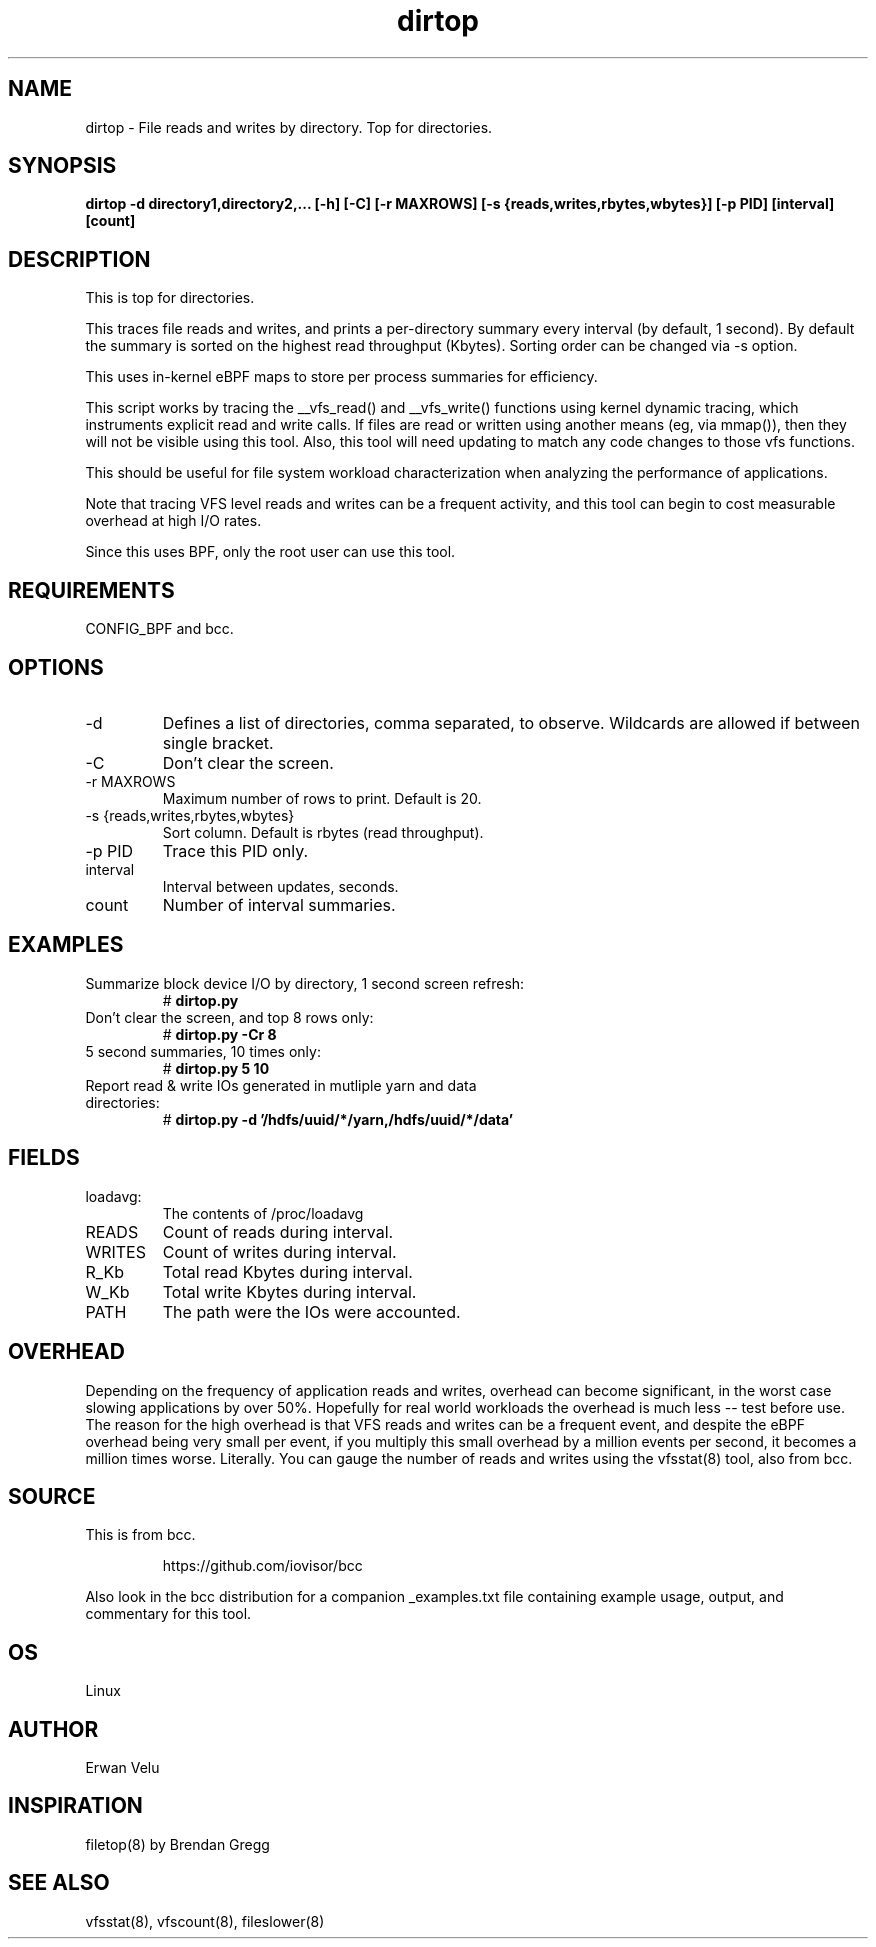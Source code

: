 .TH dirtop 8  "2020-03-16" "USER COMMANDS"
.SH NAME
dirtop \- File reads and writes by directory. Top for directories.
.SH SYNOPSIS
.B dirtop \-d directory1,directory2,... [\-h] [\-C] [\-r MAXROWS] [\-s {reads,writes,rbytes,wbytes}] [\-p PID] [interval] [count]
.SH DESCRIPTION
This is top for directories.

This traces file reads and writes, and prints a per-directory summary every interval
(by default, 1 second). By default the summary is sorted on the highest read
throughput (Kbytes). Sorting order can be changed via -s option.

This uses in-kernel eBPF maps to store per process summaries for efficiency.

This script works by tracing the __vfs_read() and __vfs_write() functions using
kernel dynamic tracing, which instruments explicit read and write calls. If
files are read or written using another means (eg, via mmap()), then they
will not be visible using this tool. Also, this tool will need updating to
match any code changes to those vfs functions.

This should be useful for file system workload characterization when analyzing
the performance of applications.

Note that tracing VFS level reads and writes can be a frequent activity, and
this tool can begin to cost measurable overhead at high I/O rates.

Since this uses BPF, only the root user can use this tool.
.SH REQUIREMENTS
CONFIG_BPF and bcc.
.SH OPTIONS
.TP
\-d
Defines a list of directories, comma separated, to observe.
Wildcards are allowed if between single bracket.
.TP
\-C
Don't clear the screen.
.TP
\-r MAXROWS
Maximum number of rows to print. Default is 20.
.TP
\-s {reads,writes,rbytes,wbytes}
Sort column. Default is rbytes (read throughput).
.TP
\-p PID
Trace this PID only.
.TP
interval
Interval between updates, seconds.
.TP
count
Number of interval summaries.

.SH EXAMPLES
.TP
Summarize block device I/O by directory, 1 second screen refresh:
#
.B dirtop.py
.TP
Don't clear the screen, and top 8 rows only:
#
.B dirtop.py -Cr 8
.TP
5 second summaries, 10 times only:
#
.B dirtop.py 5 10
.TP
Report read & write IOs generated in mutliple yarn and data directories:
#
.B dirtop.py -d '/hdfs/uuid/*/yarn,/hdfs/uuid/*/data'
.SH FIELDS
.TP
loadavg:
The contents of /proc/loadavg
.TP
READS
Count of reads during interval.
.TP
WRITES
Count of writes during interval.
.TP
R_Kb
Total read Kbytes during interval.
.TP
W_Kb
Total write Kbytes during interval.
.TP
PATH
The path were the IOs were accounted.
.SH OVERHEAD
Depending on the frequency of application reads and writes, overhead can become
significant, in the worst case slowing applications by over 50%. Hopefully for
real world workloads the overhead is much less -- test before use. The reason
for the high overhead is that VFS reads and writes can be a frequent event, and
despite the eBPF overhead being very small per event, if you multiply this
small overhead by a million events per second, it becomes a million times
worse. Literally. You can gauge the number of reads and writes using the
vfsstat(8) tool, also from bcc.
.SH SOURCE
This is from bcc.
.IP
https://github.com/iovisor/bcc
.PP
Also look in the bcc distribution for a companion _examples.txt file containing
example usage, output, and commentary for this tool.
.SH OS
Linux
.SH AUTHOR
Erwan Velu
.SH INSPIRATION
filetop(8) by Brendan Gregg
.SH SEE ALSO
vfsstat(8), vfscount(8), fileslower(8)

